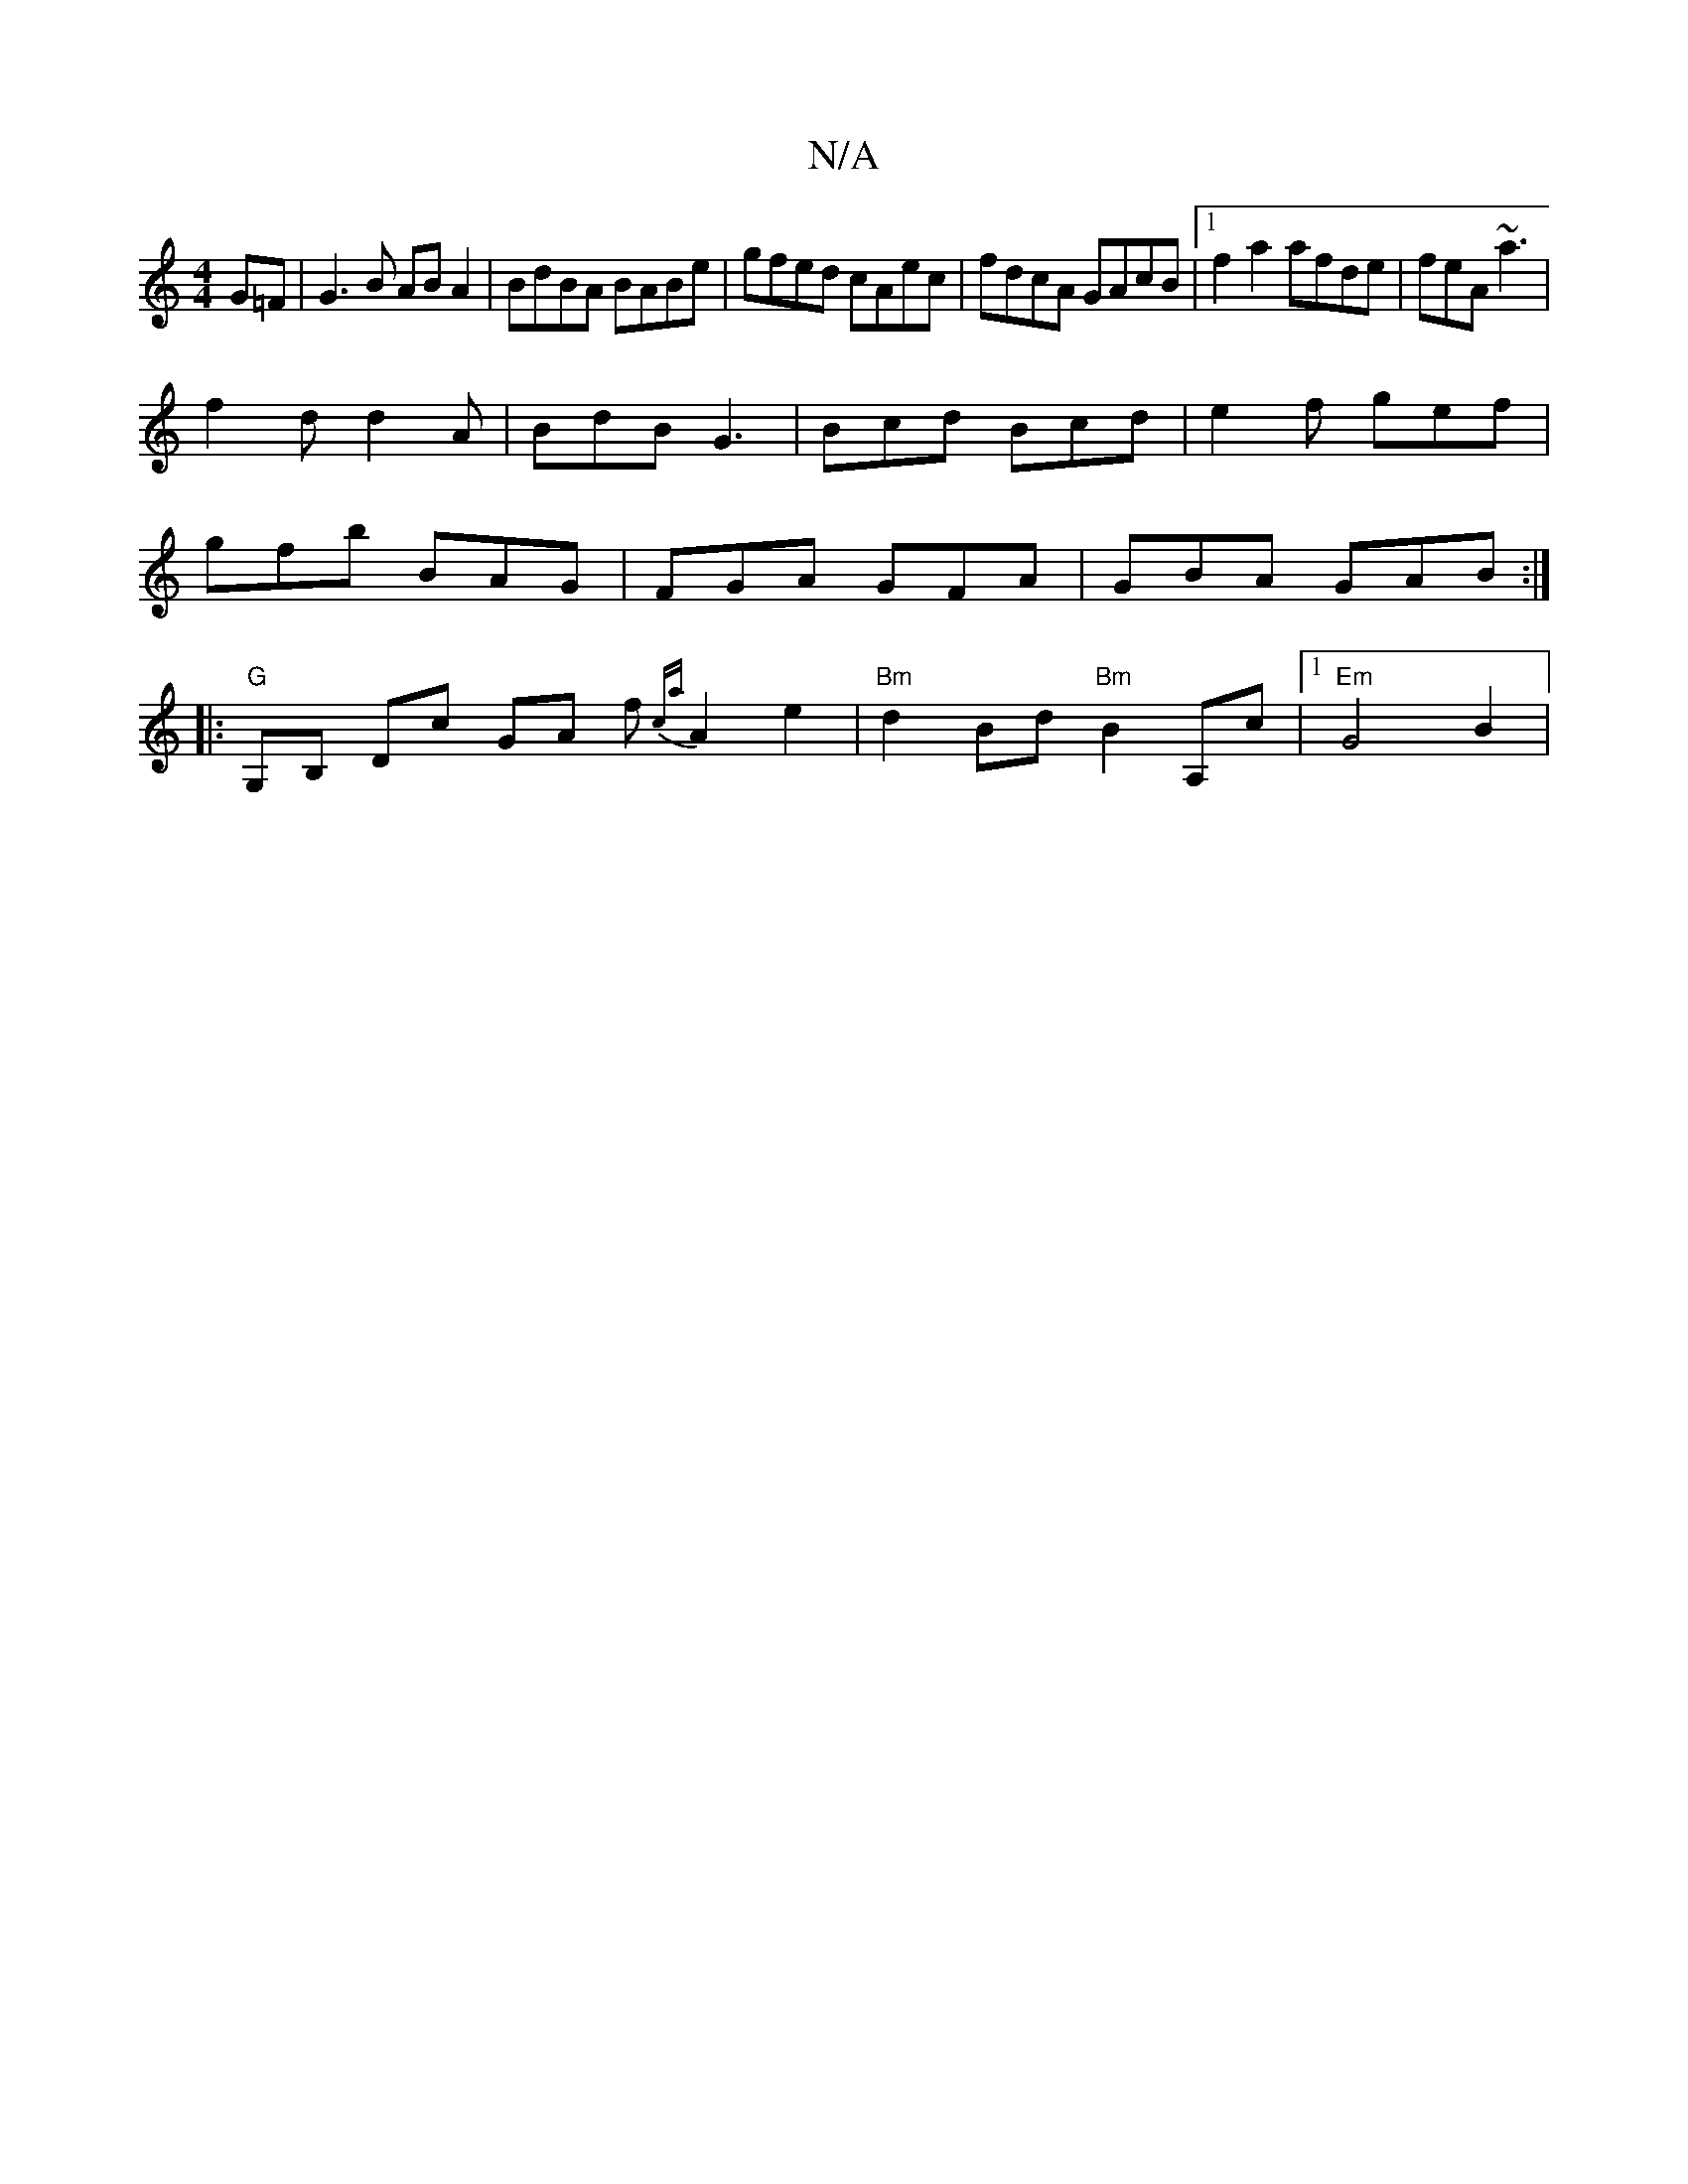 X:1
T:N/A
M:4/4
R:N/A
K:Cmajor
2G=F |G3 B AB A2 | BdBA BABe | gfed cAec | fdcA GAcB |[1f2a2 afde|feA~a3 |
f2d d2A|BdB G3|Bcd Bcd|e2f gef|
gfb BAG|FGA GFA|GBA GAB:|
|:"G"G,B, Dc GA f{ca}A2 e2|"Bm"d2 Bd "Bm"B2A,c|[1"Em" G4 B2 | "D" "